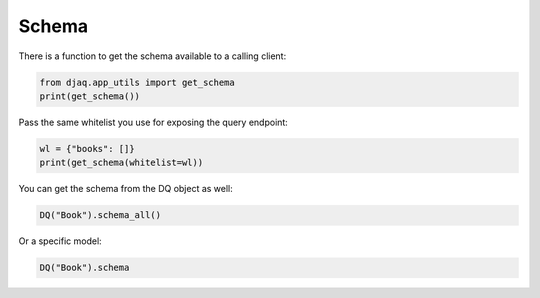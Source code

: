 Schema
------

There is a function to get the schema available to a calling client:

.. code:: python

   from djaq.app_utils import get_schema
   print(get_schema())

Pass the same whitelist you use for exposing the query endpoint:

.. code:: python

   wl = {"books": []}
   print(get_schema(whitelist=wl))


You can get the schema from the DQ object as well: 

.. code:: python

   DQ("Book").schema_all()


Or a specific model:

.. code:: python

   DQ("Book").schema

